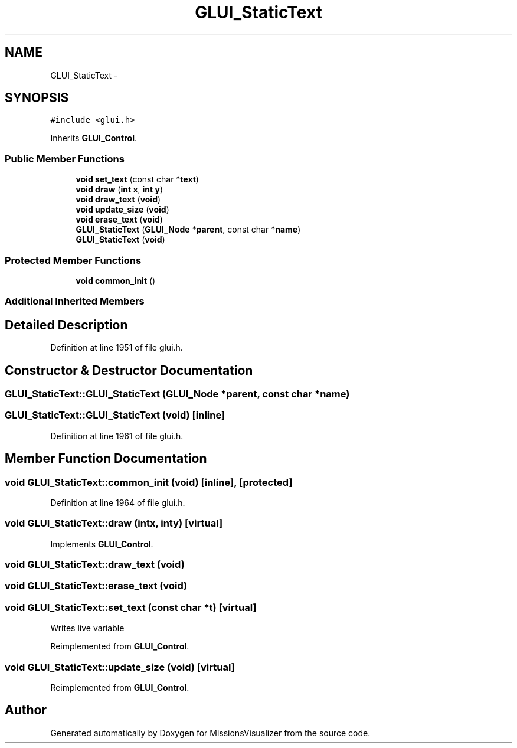 .TH "GLUI_StaticText" 3 "Mon May 9 2016" "Version 0.1" "MissionsVisualizer" \" -*- nroff -*-
.ad l
.nh
.SH NAME
GLUI_StaticText \- 
.SH SYNOPSIS
.br
.PP
.PP
\fC#include <glui\&.h>\fP
.PP
Inherits \fBGLUI_Control\fP\&.
.SS "Public Member Functions"

.in +1c
.ti -1c
.RI "\fBvoid\fP \fBset_text\fP (const char *\fBtext\fP)"
.br
.ti -1c
.RI "\fBvoid\fP \fBdraw\fP (\fBint\fP \fBx\fP, \fBint\fP \fBy\fP)"
.br
.ti -1c
.RI "\fBvoid\fP \fBdraw_text\fP (\fBvoid\fP)"
.br
.ti -1c
.RI "\fBvoid\fP \fBupdate_size\fP (\fBvoid\fP)"
.br
.ti -1c
.RI "\fBvoid\fP \fBerase_text\fP (\fBvoid\fP)"
.br
.ti -1c
.RI "\fBGLUI_StaticText\fP (\fBGLUI_Node\fP *\fBparent\fP, const char *\fBname\fP)"
.br
.ti -1c
.RI "\fBGLUI_StaticText\fP (\fBvoid\fP)"
.br
.in -1c
.SS "Protected Member Functions"

.in +1c
.ti -1c
.RI "\fBvoid\fP \fBcommon_init\fP ()"
.br
.in -1c
.SS "Additional Inherited Members"
.SH "Detailed Description"
.PP 
Definition at line 1951 of file glui\&.h\&.
.SH "Constructor & Destructor Documentation"
.PP 
.SS "GLUI_StaticText::GLUI_StaticText (\fBGLUI_Node\fP *parent, const char *name)"

.SS "GLUI_StaticText::GLUI_StaticText (\fBvoid\fP)\fC [inline]\fP"

.PP
Definition at line 1961 of file glui\&.h\&.
.SH "Member Function Documentation"
.PP 
.SS "\fBvoid\fP GLUI_StaticText::common_init (\fBvoid\fP)\fC [inline]\fP, \fC [protected]\fP"

.PP
Definition at line 1964 of file glui\&.h\&.
.SS "\fBvoid\fP GLUI_StaticText::draw (\fBint\fPx, \fBint\fPy)\fC [virtual]\fP"

.PP
Implements \fBGLUI_Control\fP\&.
.SS "\fBvoid\fP GLUI_StaticText::draw_text (\fBvoid\fP)"

.SS "\fBvoid\fP GLUI_StaticText::erase_text (\fBvoid\fP)"

.SS "\fBvoid\fP GLUI_StaticText::set_text (const char *t)\fC [virtual]\fP"
Writes live variable 
.PP
Reimplemented from \fBGLUI_Control\fP\&.
.SS "\fBvoid\fP GLUI_StaticText::update_size (\fBvoid\fP)\fC [virtual]\fP"

.PP
Reimplemented from \fBGLUI_Control\fP\&.

.SH "Author"
.PP 
Generated automatically by Doxygen for MissionsVisualizer from the source code\&.
